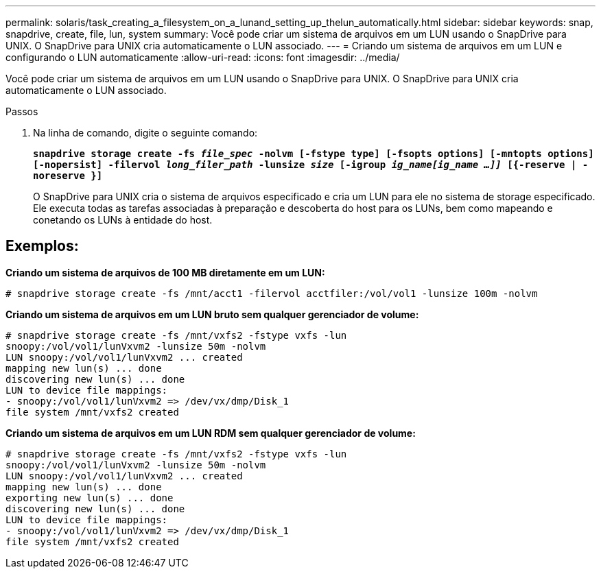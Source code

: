 ---
permalink: solaris/task_creating_a_filesystem_on_a_lunand_setting_up_thelun_automatically.html 
sidebar: sidebar 
keywords: snap, snapdrive, create, file, lun, system 
summary: Você pode criar um sistema de arquivos em um LUN usando o SnapDrive para UNIX. O SnapDrive para UNIX cria automaticamente o LUN associado. 
---
= Criando um sistema de arquivos em um LUN e configurando o LUN automaticamente
:allow-uri-read: 
:icons: font
:imagesdir: ../media/


[role="lead"]
Você pode criar um sistema de arquivos em um LUN usando o SnapDrive para UNIX. O SnapDrive para UNIX cria automaticamente o LUN associado.

.Passos
. Na linha de comando, digite o seguinte comando:
+
`*snapdrive storage create -fs _file_spec_ -nolvm [-fstype type] [-fsopts options] [-mntopts options] [-nopersist] -filervol _long_filer_path_ -lunsize _size_ [-igroup _ig_name[ig_name ...]]_ [{-reserve | -noreserve }]*`

+
O SnapDrive para UNIX cria o sistema de arquivos especificado e cria um LUN para ele no sistema de storage especificado. Ele executa todas as tarefas associadas à preparação e descoberta do host para os LUNs, bem como mapeando e conetando os LUNs à entidade do host.





== Exemplos:

*Criando um sistema de arquivos de 100 MB diretamente em um LUN:*

[listing]
----
# snapdrive storage create -fs /mnt/acct1 -filervol acctfiler:/vol/vol1 -lunsize 100m -nolvm
----
*Criando um sistema de arquivos em um LUN bruto sem qualquer gerenciador de volume:*

[listing]
----
# snapdrive storage create -fs /mnt/vxfs2 -fstype vxfs -lun
snoopy:/vol/vol1/lunVxvm2 -lunsize 50m -nolvm
LUN snoopy:/vol/vol1/lunVxvm2 ... created
mapping new lun(s) ... done
discovering new lun(s) ... done
LUN to device file mappings:
- snoopy:/vol/vol1/lunVxvm2 => /dev/vx/dmp/Disk_1
file system /mnt/vxfs2 created
----
*Criando um sistema de arquivos em um LUN RDM sem qualquer gerenciador de volume:*

[listing]
----
# snapdrive storage create -fs /mnt/vxfs2 -fstype vxfs -lun
snoopy:/vol/vol1/lunVxvm2 -lunsize 50m -nolvm
LUN snoopy:/vol/vol1/lunVxvm2 ... created
mapping new lun(s) ... done
exporting new lun(s) ... done
discovering new lun(s) ... done
LUN to device file mappings:
- snoopy:/vol/vol1/lunVxvm2 => /dev/vx/dmp/Disk_1
file system /mnt/vxfs2 created
----
